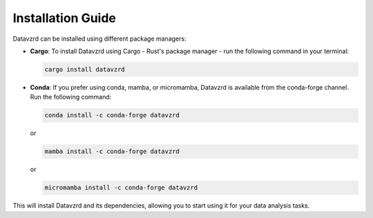 .. _installation:

******************
Installation Guide
******************

Datavzrd can be installed using different package managers:

- **Cargo**:
  To install Datavzrd using Cargo - Rust's package manager - run the following command in your terminal:

  .. code-block:: bash

      cargo install datavzrd

- **Conda**:
  If you prefer using conda, mamba, or micromamba, Datavzrd is available from the conda-forge channel. Run the following command:

  .. code-block:: bash

      conda install -c conda-forge datavzrd

  or

  .. code-block:: bash

      mamba install -c conda-forge datavzrd

  or

  .. code-block:: bash

      micromamba install -c conda-forge datavzrd

This will install Datavzrd and its dependencies, allowing you to start using it for your data analysis tasks.
